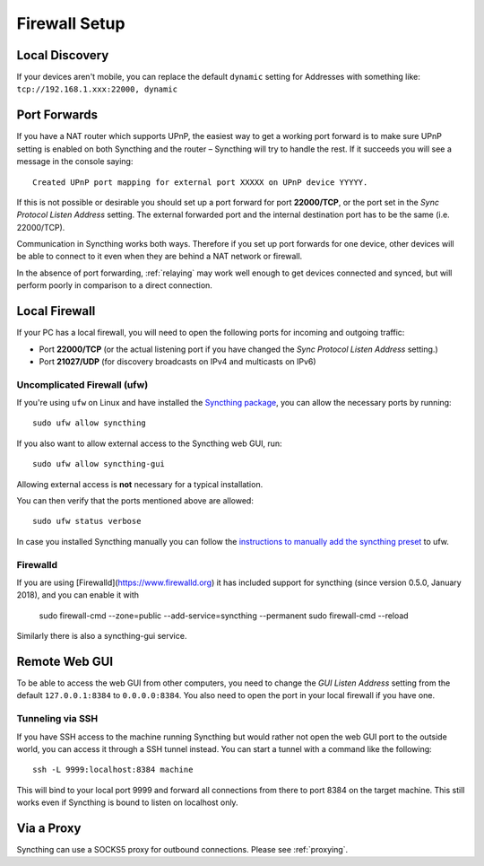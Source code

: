 .. _firewall-setup:

Firewall Setup
==============

Local Discovery
-------------
If your devices aren't mobile, you can replace the default ``dynamic`` setting for 
Addresses with something like: ``tcp://192.168.1.xxx:22000, dynamic``


Port Forwards
-------------

If you have a NAT router which supports UPnP, the easiest way to get a working
port forward is to make sure UPnP setting is enabled on both Syncthing and the
router – Syncthing will try to handle the rest. If it succeeds you will see a
message in the console saying::

    Created UPnP port mapping for external port XXXXX on UPnP device YYYYY.

If this is not possible or desirable you should set up a port forward for port
**22000/TCP**, or the port set in the *Sync Protocol Listen Address* setting.
The external forwarded port and the internal destination port has to be the same
(i.e. 22000/TCP).

Communication in Syncthing works both ways. Therefore if you set up port
forwards for one device, other devices will be able to connect to it even when
they are behind a NAT network or firewall.

In the absence of port forwarding, :ref:`relaying` may work well enough to get
devices connected and synced, but will perform poorly in comparison to a
direct connection.

Local Firewall
--------------

If your PC has a local firewall, you will need to open the following ports for
incoming and outgoing traffic:

-  Port **22000/TCP** (or the actual listening port if you have changed
   the *Sync Protocol Listen Address* setting.)
-  Port **21027/UDP** (for discovery broadcasts on IPv4 and multicasts on IPv6)

Uncomplicated Firewall (ufw)
~~~~~~~~~~~~~~~~~~~~~~~~~~~~
If you're using ``ufw`` on Linux and have installed the `Syncthing package
<https://apt.syncthing.net/>`__, you can allow the necessary ports by running::

    sudo ufw allow syncthing

If you also want to allow external access to the Syncthing web GUI, run::

    sudo ufw allow syncthing-gui

Allowing external access is **not**  necessary for a typical installation.

You can then verify that the ports mentioned above are allowed::

    sudo ufw status verbose

In case you installed Syncthing manually you can follow the `instructions to manually add the syncthing preset
<https://github.com/syncthing/syncthing/tree/main/etc/firewall-ufw>`__ to ufw.

Firewalld
~~~~~~~~~
If you are using [Firewalld](https://www.firewalld.org) it has included
support for syncthing (since version 0.5.0, January 2018), and you can enable
it with

    sudo firewall-cmd --zone=public --add-service=syncthing --permanent
    sudo firewall-cmd --reload

Similarly there is also a syncthing-gui service.


Remote Web GUI
--------------

To be able to access the web GUI from other computers, you need to change the
*GUI Listen Address* setting from the default ``127.0.0.1:8384`` to
``0.0.0.0:8384``. You also need to open the port in your local firewall if you
have one.

Tunneling via SSH
~~~~~~~~~~~~~~~~~

If you have SSH access to the machine running Syncthing but would rather not
open the web GUI port to the outside world, you can access it through a SSH
tunnel instead. You can start a tunnel with a command like the following::

    ssh -L 9999:localhost:8384 machine

This will bind to your local port 9999 and forward all connections from there to
port 8384 on the target machine. This still works even if Syncthing is bound to
listen on localhost only.

Via a Proxy
-----------

Syncthing can use a SOCKS5 proxy for outbound connections. Please see :ref:`proxying`.
